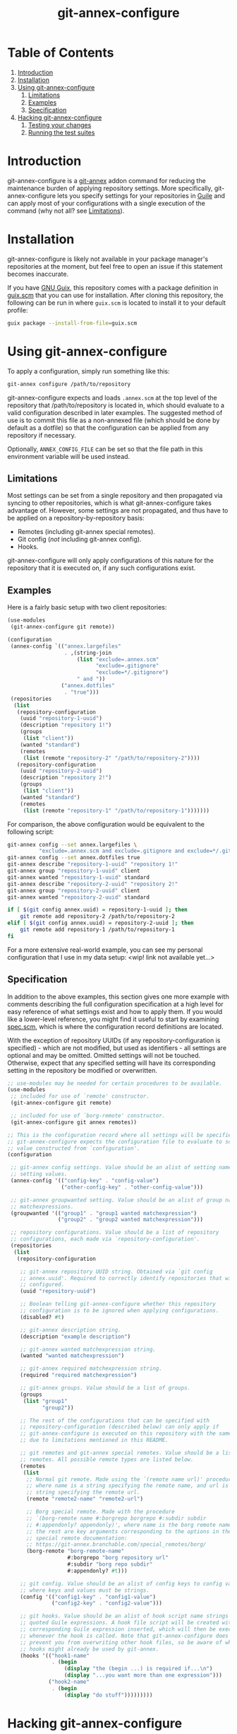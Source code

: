 # -*- mode: org; coding: utf-8; -*-

#+TITLE: git-annex-configure

# Declarative git-annex configuration with Guile Scheme

* Table of Contents

1. [[#introduction][Introduction]]
2. [[#installation][Installation]]
3. [[#using-git-annex-configure][Using git-annex-configure]]
   1. [[#limitations][Limitations]]
   2. [[#examples][Examples]]
   3. [[#specification][Specification]]
4. [[#hacking-git-annex-configure][Hacking git-annex-configure]]
   1. [[#testing-your-changes][Testing your changes]]
   2. [[#running-the-test-suites][Running the test suites]]

* Introduction
:PROPERTIES:
:CUSTOM_ID: introduction
:END:

git-annex-configure is a [[https://git-annex.branchable.com/][git-annex]] addon command for reducing the maintenance burden of applying repository settings. More specifically, git-annex-configure lets you specify settings for your repositories in [[https://www.gnu.org/software/guile/][Guile]] and can apply most of your configurations with a single execution of the command (why not all? see [[#Limitations][Limitations]]).

* Installation
:PROPERTIES:
:CUSTOM_ID: installation
:END:

git-annex-configure is likely not available in your package manager's repositories at the moment, but feel free to open an issue if this statement becomes inaccurate.

If you have [[https://guix.gnu.org/][GNU Guix]], this repository comes with a package definition in [[./guix.scm][guix.scm]] that you can use for installation. After cloning this repository, the following can be run in where =guix.scm= is located to install it to your default profile:
#+begin_src sh
  guix package --install-from-file=guix.scm
#+end_src

* Using git-annex-configure
:PROPERTIES:
:CUSTOM_ID: using-git-annex-configure
:END:

To apply a configuration, simply run something like this:
#+begin_src sh
  git-annex configure /path/to/repository
#+end_src

git-annex-configure expects and loads =.annex.scm= at the top level of the repository that /path/to/repository is located in, which should evaluate to a valid configuration described in later examples. The suggested method of use is to commit this file as a non-annexed file (which should be done by default as a dotfile) so that the configuration can be applied from any repository if necessary.

Optionally, =ANNEX_CONFIG_FILE= can be set so that the file path in this environment variable will be used instead.

** Limitations
:PROPERTIES:
:CUSTOM_ID: limitations
:END:

Most settings can be set from a single repository and then propagated via syncing to other repositories, which is what git-annex-configure takes advantage of. However, some settings are not propagated, and thus have to be applied on a repository-by-repository basis:
- Remotes (including git-annex special remotes).
- Git config (/not/ including git-annex config).
- Hooks.

git-annex-configure will only apply configurations of this nature for the repository that it is executed on, if any such configurations exist.

** Examples
:PROPERTIES:
:CUSTOM_ID: examples
:END:

Here is a fairly basic setup with two client repositories:
#+begin_src scheme
  (use-modules
   (git-annex-configure git remote))

  (configuration
   (annex-config `(("annex.largefiles"
                    . ,(string-join
                        (list "exclude=.annex.scm"
                              "exclude=.gitignore"
                              "exclude=*/.gitignore")
                        " and "))
                   ("annex.dotfiles"
                    . "true")))
   (repositories
    (list
     (repository-configuration
      (uuid "repository-1-uuid")
      (description "repository 1!")
      (groups
       (list "client"))
      (wanted "standard")
      (remotes
       (list (remote "repository-2" "/path/to/repository-2"))))
     (repository-configuration
      (uuid "repository-2-uuid")
      (description "repository 2!")
      (groups
       (list "client"))
      (wanted "standard")
      (remotes
       (list (remote "repository-1" "/path/to/repository-1")))))))
#+end_src

For comparison, the above configuration would be equivalent to the following script:
#+begin_src sh
  git-annex config --set annex.largefiles \
            "exclude=.annex.scm and exclude=.gitignore and exclude=*/.gitignore"
  git-annex config --set annex.dotfiles true
  git-annex describe "repository-1-uuid" "repository 1!"
  git-annex group "repository-1-uuid" client
  git-annex wanted "repository-1-uuid" standard
  git-annex describe "repository-2-uuid" "repository 2!"
  git-annex group "repository-2-uuid" client
  git-annex wanted "repository-2-uuid" standard

  if [ $(git config annex.uuid) = repository-1-uuid ]; then
      git remote add repository-2 /path/to/repository-2
  elif [ $(git config annex.uuid) = repository-2-uuid ]; then
      git remote add repository-1 /path/to/repository-1
  fi
#+end_src

# TODO insert data setup link
For a more extensive real-world example, you can see my personal configuration that I use in my data setup: <wip! link not available yet...>

** Specification
:PROPERTIES:
:CUSTOM_ID: specification
:END:

In addition to the above examples, this section gives one more example with comments describing the full configuration specification at a high level for easy reference of what settings exist and how to apply them. If you would like a lower-level reference, you might find it useful to start by examining [[file:src/git-annex-configure/spec.scm][spec.scm]], which is where the configuration record definitions are located.

With the exception of repository UUIDs (if any repository-configuration is specified) - which are not modified, but used as identifiers - all settings are optional and may be omitted. Omitted settings will not be touched. Otherwise, expect that any specified setting will have its corresponding setting in the repository be modified or overwritten.

#+begin_src scheme
  ;; use-modules may be needed for certain procedures to be available.
  (use-modules
   ;; included for use of `remote' constructor.
   (git-annex-configure git remote)

   ;; included for use of `borg-remote' constructor.
   (git-annex-configure git annex remotes))

  ;; This is the configuration record where all settings will be specified.
  ;; git-annex-configure expects the configuration file to evaluate to some
  ;; value constructed from `configuration'.
  (configuration

   ;; git-annex config settings. Value should be an alist of setting names to
   ;; setting values.
   (annex-config '(("config-key" . "config-value")
                   ("other-config-key" . "other-config-value")))

   ;; git-annex groupwanted setting. Value should be an alist of group names to
   ;; matchexpressions.
   (groupwanted '(("group1" . "group1 wanted matchexpression")
                  ("group2" . "group2 wanted matchexpression")))

   ;; repository configurations. Value should be a list of repository
   ;; configurations, each made via `repository-configuration'.
   (repositories
    (list
     (repository-configuration

      ;; git-annex repository UUID string. Obtained via `git config
      ;; annex.uuid'. Required to correctly identify repositories that will be
      ;; configured.
      (uuid "repository-uuid")

      ;; Boolean telling git-annex-configure whether this repository
      ;; configuration is to be ignored when applying configurations.
      (disabled? #t)

      ;; git-annex description string.
      (description "example description")

      ;; git-annex wanted matchexpression string.
      (wanted "wanted matchexpression")

      ;; git-annex required matchexpression string.
      (required "required matchexpression")

      ;; git-annex groups. Value should be a list of groups.
      (groups
       (list "group1"
             "group2"))

      ;; The rest of the configurations that can be specified with
      ;; repository-configuration (described below) can only apply if
      ;; git-annex-configure is executed on this repository with the same UUID
      ;; due to limitations mentioned in this README.

      ;; git remotes and git-annex special remotes. Value should be a list of
      ;; remotes. All possible remote types are listed below.
      (remotes
       (list
        ;; Normal git remote. Made using the `(remote name url)' procedure,
        ;; where name is a string specifying the remote name, and url is a
        ;; string specifying the remote url.
        (remote "remote2-name" "remote2-url")

        ;; Borg special remote. Made with the procedure
        ;; `(borg-remote name #:borgrepo borgrepo #:subdir subdir
        ;; #:appendonly? appendonly)', where name is the borg remote name and
        ;; the rest are key arguments corresponding to the options in the borg
        ;; special remote documentation:
        ;; https://git-annex.branchable.com/special_remotes/borg/
        (borg-remote "borg-remote-name"
                     #:borgrepo "borg repository url"
                     #:subdir "borg repo subdir"
                     #:appendonly? #t)))

      ;; git config. Value should be an alist of config keys to config values,
      ;; where keys and values must be strings.
      (config '(("config1-key" . "config1-value")
                ("config2-key" . "config2-value")))

      ;; git hooks. Value should be an alist of hook script name strings to
      ;; quoted Guile expressions. A hook file script will be created with the
      ;; corresponding Guile expression inserted, which will then be executed
      ;; whenever the hook is called. Note that git-annex-configure does not
      ;; prevent you from overwriting other hook files, so be aware of what
      ;; hooks might already be used by git-annex.
      (hooks '(("hook1-name"
                . (begin
                    (display "the (begin ...) is required if...\n")
                    (display "...you want more than one expression")))
               ("hook2-name"
                . (begin
                    (display "do stuff")))))))))
#+end_src

* Hacking git-annex-configure
:PROPERTIES:
:CUSTOM_ID: hacking-git-annex-configure
:END:

This project's infrastructure and development is managed primarily using Guix.

In the project root directory, run the following to enter an environment with all the necessary dependencies:
#+begin_src sh
  guix shell
#+end_src

** Testing your changes
:PROPERTIES:
:CUSTOM_ID: testing-your-changes
:END:

When you want to test your changes, you can run the following to build git-annex-configure and enter an environment with it included:
#+begin_src sh
  guix shell -f guix.scm
#+end_src

If you already have git-annex-configure installed, you should run the following instead to avoid using modules from the currently installed version:
#+begin_src sh
  guix shell --container -f guix.scm
#+end_src

** Running the test suites
:PROPERTIES:
:CUSTOM_ID: running-the-test-suites
:END:

Tests exist in =./tests=, however they are fairly basic at the moment and lack instructions for ease of use due to a recent re-organization of the project structure.
